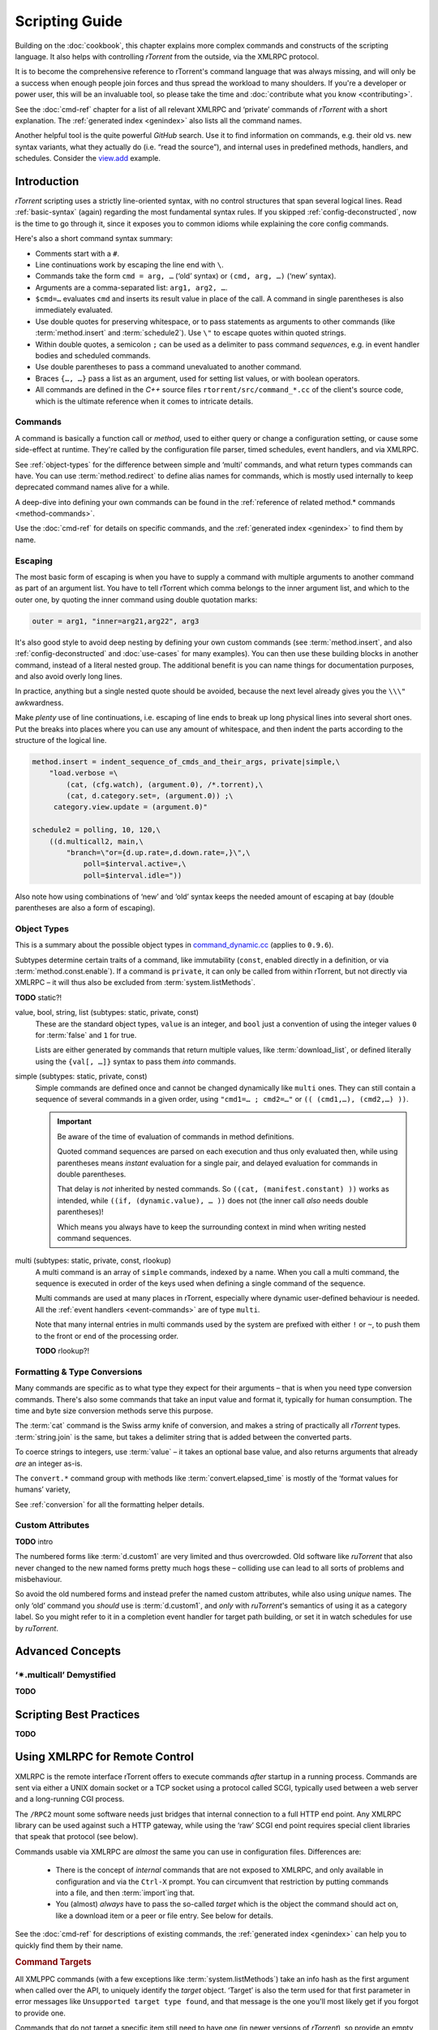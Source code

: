 Scripting Guide
===============

Building on the :doc:`cookbook`, this chapter explains more complex commands and
constructs of the scripting language. It also helps with controlling *rTorrent*
from the outside, via the XMLRPC protocol.

It is to become the comprehensive reference to rTorrent's
command language that was always missing, and will only be a success
when enough people join forces and thus spread the workload to many shoulders.
If you're a developer or power user, this will be an invaluable tool,
so please take the time and :doc:`contribute what you know <contributing>`.

See the :doc:`cmd-ref` chapter for a list of all relevant XMLRPC and ‘private’ commands
of *rTorrent* with a short explanation.
The :ref:`generated index <genindex>` also lists all the command names.

Another helpful tool is the quite powerful *GitHub* search.
Use it  to find information on commands,
e.g. their old vs. new syntax variants, what they actually do (i.e. “read the source”),
and internal uses in predefined methods, handlers, and schedules.
Consider the `view.add <https://github.com/rakshasa/rtorrent/search?utf8=%E2%9C%93&q=%22view.add%22>`_ example.


Introduction
------------

*rTorrent* scripting uses a strictly line-oriented syntax,
with no control structures that span several logical lines.
Read :ref:`basic-syntax` (again) regarding the most fundamental syntax rules.
If you skipped :ref:`config-deconstructed`, now is the time to go through it,
since it exposes you to common idioms while explaining the core config commands.

Here's also a short command syntax summary:

* Comments start with a ``#``.
* Line continuations work by escaping the line end with ``\``.
* Commands take the form ``cmd = arg, …`` (‘old’ syntax) or ``(cmd, arg, …)`` (‘new’ syntax).
* Arguments are a comma-separated list: ``arg1, arg2, …``.
* ``$cmd=…`` evaluates ``cmd`` and inserts its result value in place of the call.
  A command in single parentheses is also immediately evaluated.
* Use double quotes for preserving whitespace, or to pass statements
  as arguments to other commands (like :term:`method.insert` and :term:`schedule2`).
  Use ``\"`` to escape quotes within quoted strings.
* Within double quotes, a semicolon ``;`` can be used as a delimiter to pass command *sequences*,
  e.g. in event handler bodies and scheduled commands.
* Use double parentheses to pass a command unevaluated to another command.
* Braces ``{…, …}`` pass a list as an argument, used for setting list values,
  or with boolean operators.
* All commands are defined in the *C++* source files ``rtorrent/src/command_*.cc``
  of the client's source code, which is the ultimate reference
  when it comes to intricate details.


.. _commands-intro:

Commands
^^^^^^^^

A command is basically a function call or *method*, used to either query or change a configuration setting,
or cause some side-effect at runtime.
They're called by the configuration file parser, timed schedules, event handlers, and via XMLRPC.

See :ref:`object-types` for the difference between simple and ‘multi’ commands,
and what return types commands can have.
You can use :term:`method.redirect` to define alias names for commands,
which is mostly used internally to keep deprecated command names alive for a while.

A deep-dive into defining your own commands can be found in the
:ref:`reference of related method.* commands <method-commands>`.

Use the :doc:`cmd-ref` for details on specific commands,
and the :ref:`generated index <genindex>` to find them by name.


.. _escaping:

Escaping
^^^^^^^^

The most basic form of escaping is when you have to supply a command
with multiple arguments to another command as part of an argument list.
You have to tell rTorrent which comma belongs to the inner argument
list, and which to the outer one, by quoting the inner command using
double quotation marks:

.. code-block:: ini

    outer = arg1, "inner=arg21,arg22", arg3

It's also good style to avoid deep nesting by defining your own custom
commands (see :term:`method.insert`, and also :ref:`config-deconstructed`
and :doc:`use-cases` for many examples).
You can then use these building blocks in another command, instead of a
literal nested group. The additional benefit is you can name things for
documentation purposes, and also avoid overly long lines.

In practice, anything but a single nested quote should be avoided,
because the next level already gives you the ``\\\"`` awkwardness.

Make *plenty* use of line continuations, i.e. escaping of line ends to
break up long physical lines into several short ones. Put the breaks
into places where you can use any amount of whitespace, and then indent
the parts according to the structure of the logical line.

.. code-block:: ini

    method.insert = indent_sequence_of_cmds_and_their_args, private|simple,\
        "load.verbose =\
            (cat, (cfg.watch), (argument.0), /*.torrent),\
            (cat, d.category.set=, (argument.0)) ;\
         category.view.update = (argument.0)"

    schedule2 = polling, 10, 120,\
        ((d.multicall2, main,\
            "branch=\"or={d.up.rate=,d.down.rate=,}\",\
                poll=$interval.active=,\
                poll=$interval.idle="))

Also note how using combinations of ‘new’ and ‘old’ syntax
keeps the needed amount of escaping at bay
(double parentheses are also a form of escaping).


.. _object-types:

Object Types
^^^^^^^^^^^^

This is a summary about the possible object types in
`command_dynamic.cc <https://github.com/rakshasa/rtorrent/blob/master/src/command_dynamic.cc>`_
(applies to ``0.9.6``).

Subtypes determine certain traits of a command, like immutability (``const``, enabled directly
in a definition, or via :term:`method.const.enable`).
If a command is ``private``, it can only be called from within rTorrent, but not directly via XMLRPC
– it will thus also be excluded from :term:`system.listMethods`.

**TODO** static?!


.. _basic-type:

value, bool, string, list (subtypes: static, private, const)
   These are the standard object types, ``value`` is an integer,
   and ``bool`` just a convention of using the integer values ``0`` for :term:`false` and ``1`` for true.

   Lists are either generated by commands that return multiple values, like :term:`download_list`,
   or defined literally using the ``{val[, …]}`` syntax to pass them *into* commands.

   .. seealso::

        :term:`method.insert.value`


.. _simple-type:

simple (subtypes: static, private, const)
   Simple commands are defined once and cannot be changed dynamically like ``multi`` ones.
   They can still contain a sequence of several commands in a given order,
   using ``"cmd1=… ; cmd2=…"`` or ``(( (cmd1,…), (cmd2,…) ))``.

   .. important::

        Be aware of the time of evaluation of commands in method definitions.

        Quoted command sequences are parsed on each execution and thus only evaluated then,
        while using parentheses means *instant* evaluation for a single pair,
        and delayed evaluation for commands in double parentheses.

        That delay is *not* inherited by nested commands.
        So ``((cat, (manifest.constant) ))`` works as intended,
        while ``((if, (dynamic.value), … ))`` does not (the inner call *also* needs double parentheses)!

        Which means you always have to keep the surrounding context in mind
        when writing nested command sequences.

   .. seealso::

        :term:`method.insert.simple`


.. _multi-type:

multi (subtypes: static, private, const, rlookup)
   A multi command is an array of ``simple`` commands, indexed by a name.
   When you call a multi command, the sequence is executed in order of the keys
   used when defining a single command of the sequence.

   Multi commands are used at many places in rTorrent,
   especially where dynamic user-defined behaviour is needed.
   All the :ref:`event handlers <event-commands>` are of type ``multi``.

   Note that many internal entries in multi commands used by the system are prefixed
   with either ``!`` or ``~``, to push them to the front or end of the processing order.

   **TODO** rlookup?!

   .. seealso::

        :term:`method.insert`,
        :term:`method.set_key`


.. _fmt-type-conv:

Formatting & Type Conversions
^^^^^^^^^^^^^^^^^^^^^^^^^^^^^

Many commands are specific as to what type they expect for their arguments
– that is when you need type conversion commands.
There's also some commands that take an input value and format it,
typically for human consumption. The time and byte size conversion methods serve this purpose.

The :term:`cat` command is the Swiss army knife of conversion,
and makes a string of practically all `rTorrent` types.
:term:`string.join` is the same, but takes a delimiter string that is added between the converted parts.

To coerce strings to integers, use :term:`value` – it takes an optional base value,
and also returns arguments that already *are* an integer as-is.

The ``convert.*`` command group with methods like :term:`convert.elapsed_time`
is mostly of the ‘format values for humans’ variety,

See :ref:`conversion` for all the formatting helper details.


Custom Attributes
^^^^^^^^^^^^^^^^^

**TODO** intro

The numbered forms like :term:`d.custom1` are very limited and thus overcrowded.
Old software like `ruTorrent` that also never changed to the new named forms pretty much hogs these
– colliding use can lead to all sorts of problems and misbehaviour.

So avoid the old numbered forms and instead prefer the named custom attributes,
while also using *unique* names.
The only ‘old’ command you *should* use is :term:`d.custom1`, and *only* with `ruTorrent`'s
semantics of using it as a category label.
So you might refer to it in a completion event handler for target path building,
or set it in watch schedules for use by `ruTorrent`.


Advanced Concepts
-----------------


‘✴.multicall’ Demystified
^^^^^^^^^^^^^^^^^^^^^^^^^

**TODO**


Scripting Best Practices
------------------------

**TODO**


.. _xmlrpc-api:

Using XMLRPC for Remote Control
-------------------------------

XMLRPC is the remote interface rTorrent offers to execute commands *after* startup in a running process.
Commands are sent via either a UNIX domain socket or a TCP socket using a protocol called SCGI,
typically used between a web server and a long-running CGI process.

The ``/RPC2`` mount some software needs just bridges that internal connection to a full HTTP end point.
Any XMLRPC library can be used against such a HTTP gateway, while using the ‘raw’ SCGI end point
requires special client libraries that speak that protocol (see below).

Commands usable via XMLRPC are *almost* the same you can use in configuration files.
Differences are:

 * There is the concept of *internal* commands that are not exposed to XMLRPC,
   and only available in configuration and via the ``Ctrl-X`` prompt.
   You can circumvent that restriction by putting commands into a file, and
   then :term:`import`\ ing that.
 * You (almost) *always* have to pass the so-called *target* which is the object the command should act on,
   like a download item or a peer or file entry. See below for details.

See the :doc:`cmd-ref` for descriptions of existing commands,
the :ref:`generated index <genindex>` can help you to quickly find them by their name.


.. rubric:: Command Targets

All XMLPPC commands (with a few exceptions like :term:`system.listMethods`)
take an info hash as the first argument when called over the API,
to uniquely identify the *target* object.
‘Target’ is also the term used for that first parameter in error messages like
``Unsupported target type found``,
and that message is the one you'll most likely get if you forgot to provide one.

Commands that do not target a specific item still need to have one (in newer versions
of *rTorrent*), so provide an empty string as a placeholder in those cases.

.. code-block:: console

    $ rtxmlrpc view.size default
    ERROR    While calling view.size('default'): <Fault -501: 'Unsupported target type found.'>
    $ rtxmlrpc view.size '' default
    133

Note that :ref:`f-commands`, :ref:`p-commands`, and :ref:`t-commands`,
when not called via their associated multicall command,
have special target forms with additional information appended:
`‹infohash›:f‹file-index›`, `‹infohash›:p‹peer-id›`, and `‹infohash›:t‹tracker-index›`.


.. rubric:: Configuration Considerations

Be aware of the security implications of opening a XMLRPC socket,
as described in the :term:`network.scgi.open_port` reference
– you **must** safe-guard it via file level permissions or HTTP authorization.
A TCP socket generally is open to *all* local users on a machine,
unless you use network namespaces.
That is why it is deprecated and a secured UNIX domain socket is better in all regards.

If you activate the `daemon mode`_ introduced with rTorrent *0.9.7*,
using XMLRPC is the *only* way to control a running rTorrent process

Regarding available commands, the ``-D``, ``-I``, and ``-K`` :ref:`command line options <rtorrent-cli>`
switch the *deprecated* and *intermediate* command groups off during startup.
The related :term:`method.use_deprecated` and :term:`method.use_intermediate` commands
reflect those options.
If you run badly maintained or abandoned client software,
you still need to keep the deprecated commands active.
See :ref:`intermediate-commands` for more details.

XMLRPC payloads can get quite large, especially when you get a large list of attributes
for all loaded items.
The :term:`network.xmlrpc.size_limit.set` command determines the size of the buffer used to hold those payloads.
Use ``16M`` or more for larger instances, for example getting 20 attributes for 10,000 items
generates a 1.4 KiB request, resulting in a roughly 10 MiB response.


.. rubric:: Client Libraries

**TODO**


.. _`daemon mode`: https://github.com/rakshasa/rtorrent/wiki/Daemon_Mode
